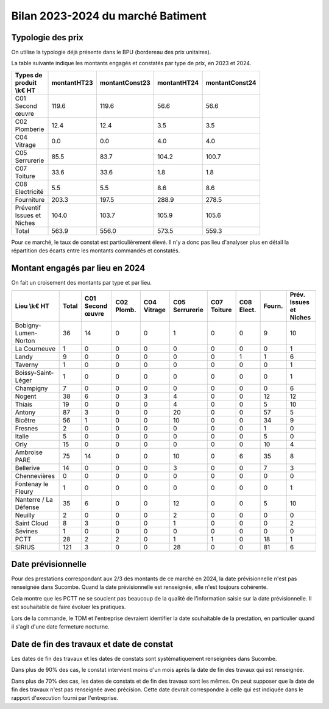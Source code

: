 Bilan 2023-2024 du marché Batiment
########################################

Typologie des prix
**********************
On utilise la typologie déjà présente dans le BPU (bordereau des prix unitaires).

La table suivante indique les montants engagés et constatés par type de prix, en 2023 et 2024.

.. csv-table::
   :header: Types de produit \\k€ HT,montantHT23,montantConst23,montantHT24,montantConst24
   :widths: 20, 20,20, 20,20
   :width: 80%

    C01 Second œuvre,119.6,119.6,56.6,56.6
    C02 Plomberie,12.4,12.4,3.5,3.5
    C04 Vitrage,0.0,0.0,4.0,4.0
    C05 Serrurerie,85.5,83.7,104.2,100.7
    C07 Toiture,33.6,33.6,1.8,1.8
    C08 Electricité,5.5,5.5,8.6,8.6
    Fourniture,203.3,197.5,288.9,278.5
    Préventif Issues et Niches,104.0,103.7,105.9,105.6
    Total,563.9,556.0,573.5,559.3

Pour ce marché, le taux de constat est particulièrement élevé. 
Il n'y a donc pas lieu d'analyser plus en détail la répartition des écarts entre les montants commandés et constatés.

Montant engagés par lieu en 2024
*********************************
On fait un croisement des montants par type et par lieu.

.. csv-table::
   :header: Lieu \\k€ HT,Total,C01 Second œuvre,C02 Plomb.,C04 Vitrage,C05 Serrurerie,C07 Toiture,C08 Elect.,Fourn.,Prév. Issues et Niches
   :width: 100%

      Bobigny-Lumen-Norton,36,14,0,0,1,0,0,9,10
      La Courneuve,1,0,0,0,0,0,0,0,1
      Landy,9,0,0,0,0,0,1,1,6
      Taverny,1,0,0,0,0,0,0,0,1
      Boissy-Saint-Léger,1,0,0,0,0,0,0,0,1
      Champigny,7,0,0,0,0,0,0,0,6
      Nogent,38,6,0,3,4,0,0,12,12
      Thiais,19,0,0,0,4,0,0,5,10
      Antony,87,3,0,0,20,0,0,57,5
      Bicêtre,56,1,0,0,10,0,0,34,9
      Fresnes,2,0,0,0,0,0,0,1,0
      Italie,5,0,0,0,0,0,0,5,0
      Orly,15,0,0,0,0,0,0,10,4
      Ambroise PARE,75,14,0,0,10,0,6,35,8
      Bellerive,14,0,0,0,3,0,0,7,3
      Chennevières,0,0,0,0,0,0,0,0,0
      Fontenay le Fleury,1,0,0,0,0,0,0,0,1
      Nanterre / La Défense,35,6,0,0,12,0,0,5,10
      Neuilly,2,0,0,0,2,0,0,0,0
      Saint Cloud,8,3,0,0,1,0,0,0,2
      Sévines,1,0,0,0,0,0,0,0,0
      PCTT,28,2,2,0,1,1,0,18,1
      SIRIUS,121,3,0,0,28,0,0,81,6

Date prévisionnelle
***********************
Pour des prestations correspondant aux 2/3 des montants de ce marché en 2024, la date prévisionnelle n'est pas renseignée dans Sucombe.  
Quand la date prévisionnelle est renseignée, elle n'est toujours cohérente. 

Cela montre que les PCTT ne se soucient pas beaucoup de la qualité de l'information saisie sur  la date prévisionnelle.
Il est souhaitable de faire évoluer les pratiques.

Lors de la commande, le TDM et l'entreprise devraient identifier la date souhaitable de la prestation, en particulier quand il s'agit d'une date fermeture nocturne.


Date de fin des travaux et date de constat
*******************************************
Les dates de fin des travaux et les dates de constats sont systématiquement renseignées dans Sucombe.

Dans plus de 90% des cas, le constat intervient moins d'un mois après la date de fin des travaux qui est renseignée.

Dans plus de 70% des cas, les dates de constats et de fin des travaux sont les mêmes. 
On peut supposer que la date de fin des travaux n'est pas renseignée avec précision.
Cette date devrait correspondre à celle qui est indiquée dans le rapport d'execution fourni par l'entreprise.



















